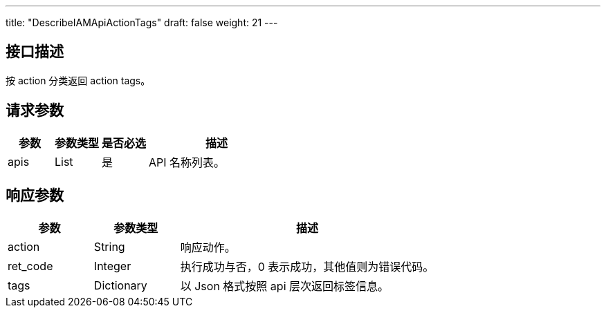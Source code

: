 ---
title: "DescribeIAMApiActionTags"
draft: false
weight: 21
---

== 接口描述

按 action 分类返回 action tags。

== 请求参数

[cols="1,1,1,3"]
|===
| 参数 | 参数类型 | 是否必选 | 描述 

| apis
| List
| 是
| API 名称列表。

|===

== 响应参数

[cols="1,1,3"]
|===
| 参数 | 参数类型 | 描述

| action
| String
| 响应动作。

| ret_code
| Integer
| 执行成功与否，0 表示成功，其他值则为错误代码。

| tags
| Dictionary
| 以 Json 格式按照 api 层次返回标签信息。

|===

